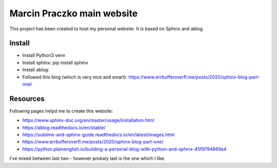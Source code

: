 Marcin Praczko main website
===========================

This project has been created to host my personal website. It is based on Sphinx and ablog.

Install
-------

- Install Python3 venv
- Install sphinx: pip install sphinx 
- Install ablog: 
- Followed this blog (which is very nice and smart): https://www.errbufferoverfl.me/posts/2020/sphinx-blog-part-one/

Resources
---------

Following pages helpd me to create this website:

- https://www.sphinx-doc.org/en/master/usage/installation.html
- https://ablog.readthedocs.io/en/stable/
- https://sublime-and-sphinx-guide.readthedocs.io/en/latest/images.html
- https://www.errbufferoverfl.me/posts/2020/sphinx-blog-part-one/
- https://python.plainenglish.io/building-a-personal-blog-with-python-and-sphinx-45f9794869a4

I've mixed between last two - however probaly last is the one which I like.


